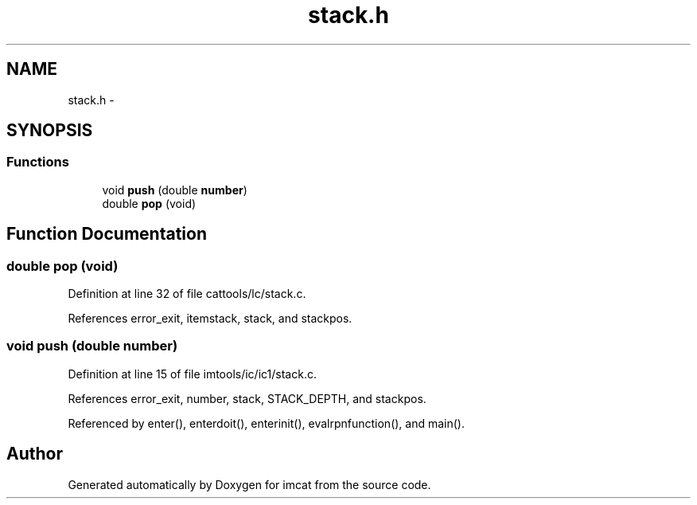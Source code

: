 .TH "stack.h" 3 "23 Dec 2003" "imcat" \" -*- nroff -*-
.ad l
.nh
.SH NAME
stack.h \- 
.SH SYNOPSIS
.br
.PP
.SS "Functions"

.in +1c
.ti -1c
.RI "void \fBpush\fP (double \fBnumber\fP)"
.br
.ti -1c
.RI "double \fBpop\fP (void)"
.br
.in -1c
.SH "Function Documentation"
.PP 
.SS "double pop (void)"
.PP
Definition at line 32 of file cattools/lc/stack.c.
.PP
References error_exit, itemstack, stack, and stackpos.
.SS "void push (double number)"
.PP
Definition at line 15 of file imtools/ic/ic1/stack.c.
.PP
References error_exit, number, stack, STACK_DEPTH, and stackpos.
.PP
Referenced by enter(), enterdoit(), enterinit(), evalrpnfunction(), and main().
.SH "Author"
.PP 
Generated automatically by Doxygen for imcat from the source code.
